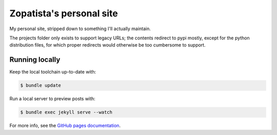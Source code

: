 Zopatista's personal site
-------------------------

My personal site, stripped down to something I'll actually maintain.

The projects folder only exists to support legacy URLs; the contents redirect
to pypi mostly, except for the python distribution files, for which proper
redirects would otherwise be too cumbersome to support.

Running locally
===============

Keep the local toolchain up-to-date with:

.. code-block:: bash

    $ bundle update

Run a local server to preview posts with:

.. code-block:: bash

    $ bundle exec jekyll serve --watch

For more info, see the `GitHub pages documentation`_.

.. _GitHub pages documentation: https://help.github.com/articles/using-jekyll-with-pages
